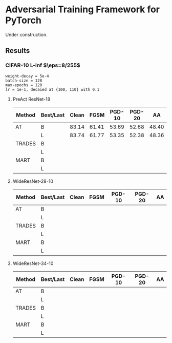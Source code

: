 * Adversarial Training Framework for PyTorch


Under construction.

** Results
*** CIFAR-10 L-inf $\eps=8/255$
#+begin_src
weight-decay = 5e-4
batch-size = 128
max-epochs = 120
lr = 1e-1, decaied at {100, 110} with 0.1
#+end_src
**** PreAct ResNet-18
| Method | Best/Last | Clean |  FGSM | PGD-10 | PGD-20 |    AA |
|--------+-----------+-------+-------+--------+--------+-------|
| AT     | B         | 83.14 | 61.41 |  53.69 |  52.68 | 48.40 |
|        | L         | 83.74 | 61.77 |  53.35 |  52.38 | 48.36 |
| TRADES | B         |       |       |        |        |       |
|        | L         |       |       |        |        |       |
| MART   | B         |       |       |        |        |       |
|        | L         |       |       |        |        |       |
**** WideResNet-28-10
| Method | Best/Last | Clean | FGSM | PGD-10 | PGD-20 | AA |
|--------+-----------+-------+------+--------+--------+----|
| AT     | B         |       |      |        |        |    |
|        | L         |       |      |        |        |    |
| TRADES | B         |       |      |        |        |    |
|        | L         |       |      |        |        |    |
| MART   | B         |       |      |        |        |    |
|        | L         |       |      |        |        |    |
**** WideResNet-34-10
| Method | Best/Last | Clean | FGSM | PGD-10 | PGD-20 | AA |
|--------+-----------+-------+------+--------+--------+----|
| AT     | B         |       |      |        |        |    |
|        | L         |       |      |        |        |    |
| TRADES | B         |       |      |        |        |    |
|        | L         |       |      |        |        |    |
| MART   | B         |       |      |        |        |    |
|        | L         |       |      |        |        |    |
